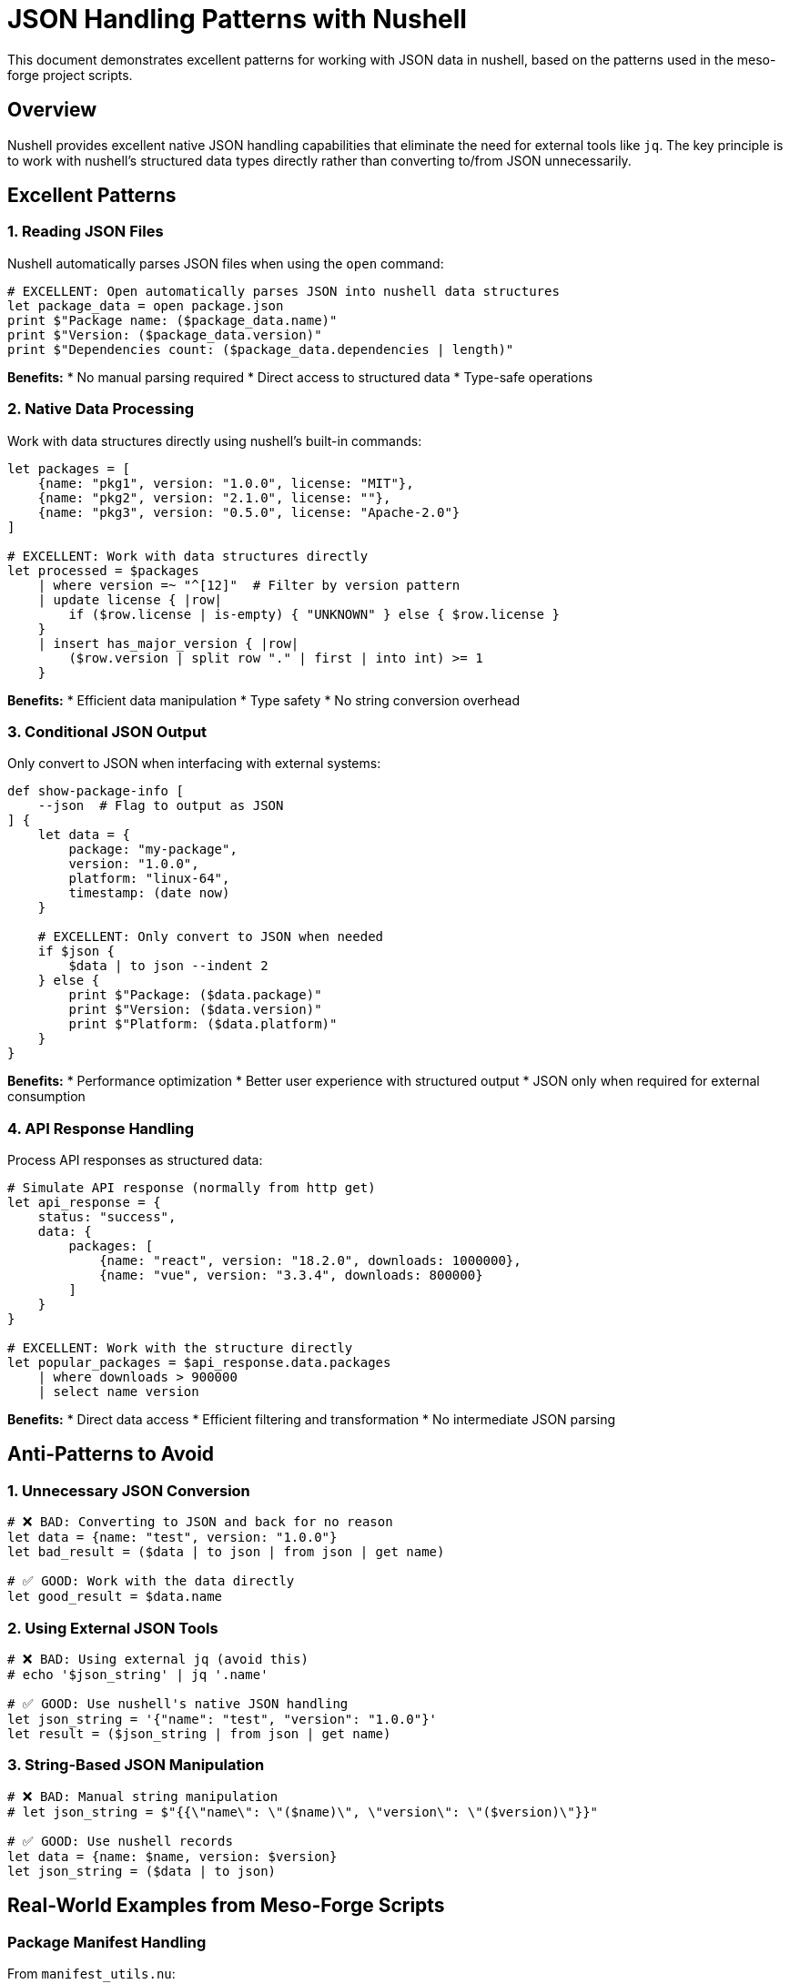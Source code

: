 = JSON Handling Patterns with Nushell

This document demonstrates excellent patterns for working with JSON data in nushell, based on the patterns used in the meso-forge project scripts.

== Overview

Nushell provides excellent native JSON handling capabilities that eliminate the need for external tools like `jq`. The key principle is to work with nushell's structured data types directly rather than converting to/from JSON unnecessarily.

== Excellent Patterns

=== 1. Reading JSON Files

Nushell automatically parses JSON files when using the `open` command:

[source,nu]
----
# EXCELLENT: Open automatically parses JSON into nushell data structures
let package_data = open package.json
print $"Package name: ($package_data.name)"
print $"Version: ($package_data.version)"
print $"Dependencies count: ($package_data.dependencies | length)"
----

*Benefits:*
* No manual parsing required
* Direct access to structured data
* Type-safe operations

=== 2. Native Data Processing

Work with data structures directly using nushell's built-in commands:

[source,nu]
----
let packages = [
    {name: "pkg1", version: "1.0.0", license: "MIT"},
    {name: "pkg2", version: "2.1.0", license: ""},
    {name: "pkg3", version: "0.5.0", license: "Apache-2.0"}
]

# EXCELLENT: Work with data structures directly
let processed = $packages
    | where version =~ "^[12]"  # Filter by version pattern
    | update license { |row|
        if ($row.license | is-empty) { "UNKNOWN" } else { $row.license }
    }
    | insert has_major_version { |row|
        ($row.version | split row "." | first | into int) >= 1
    }
----

*Benefits:*
* Efficient data manipulation
* Type safety
* No string conversion overhead

=== 3. Conditional JSON Output

Only convert to JSON when interfacing with external systems:

[source,nu]
----
def show-package-info [
    --json  # Flag to output as JSON
] {
    let data = {
        package: "my-package",
        version: "1.0.0",
        platform: "linux-64",
        timestamp: (date now)
    }

    # EXCELLENT: Only convert to JSON when needed
    if $json {
        $data | to json --indent 2
    } else {
        print $"Package: ($data.package)"
        print $"Version: ($data.version)"
        print $"Platform: ($data.platform)"
    }
}
----

*Benefits:*
* Performance optimization
* Better user experience with structured output
* JSON only when required for external consumption

=== 4. API Response Handling

Process API responses as structured data:

[source,nu]
----
# Simulate API response (normally from http get)
let api_response = {
    status: "success",
    data: {
        packages: [
            {name: "react", version: "18.2.0", downloads: 1000000},
            {name: "vue", version: "3.3.4", downloads: 800000}
        ]
    }
}

# EXCELLENT: Work with the structure directly
let popular_packages = $api_response.data.packages
    | where downloads > 900000
    | select name version
----

*Benefits:*
* Direct data access
* Efficient filtering and transformation
* No intermediate JSON parsing

== Anti-Patterns to Avoid

=== 1. Unnecessary JSON Conversion

[source,nu]
----
# ❌ BAD: Converting to JSON and back for no reason
let data = {name: "test", version: "1.0.0"}
let bad_result = ($data | to json | from json | get name)

# ✅ GOOD: Work with the data directly
let good_result = $data.name
----

=== 2. Using External JSON Tools

[source,nu]
----
# ❌ BAD: Using external jq (avoid this)
# echo '$json_string' | jq '.name'

# ✅ GOOD: Use nushell's native JSON handling
let json_string = '{"name": "test", "version": "1.0.0"}'
let result = ($json_string | from json | get name)
----

=== 3. String-Based JSON Manipulation

[source,nu]
----
# ❌ BAD: Manual string manipulation
# let json_string = $"{{\"name\": \"($name)\", \"version\": \"($version)\"}}"

# ✅ GOOD: Use nushell records
let data = {name: $name, version: $version}
let json_string = ($data | to json)
----

== Real-World Examples from Meso-Forge Scripts

=== Package Manifest Handling

From `manifest_utils.nu`:

[source,nu]
----
# Read manifest file
export def read-manifest [
    --manifest: string = "./pkgs-out/conda-manifest.json"
] {
    if not ($manifest | path exists) {
        return {}
    }
    open $manifest  # Automatically parses JSON
}

# Update manifest and save
let updated_manifest = $manifest | update $platform $new_data
$updated_manifest | to json --indent 2 | save -f $manifest_path
----

*Pattern:* Read as structured data, manipulate natively, save as JSON only when persisting.

=== Package Check Results

From `check_package_exists.nu`:

[source,nu]
----
# Return structured data from functions
def "check-conda-channel" [...] {
    # ... processing ...
    return {
        location: $channel,
        found: $found,
        count: ($packages | length),
        packages: ($packages | first 5)
    }
}

# Use results directly without JSON conversion
let conda_result = (check-conda-channel $package $version "conda-forge" $platform)
if $conda_result.found {
    print $"✅ Found in conda-forge: ($conda_result.count) version(s)"
}
----

*Pattern:* Functions return structured data that can be used directly.

=== NPM License Processing

From `npm_licenses.nu`:

[source,nu]
----
^npm list --all --parseable ...$args
| lines
| skip 1
| par-each { |path|
    let package_json = ($path | path join "package.json")
    if ($package_json | path exists) {
        open $package_json  # Auto-parse JSON
        | select name version license? repository?
        | update license {|r| $r.license | default "UNKNOWN"}
        | update repository {|r| $r.repository? | default $r.repository.url? | default ""}
    } else {
        null
    }
}
| compact
| if $json { to json } else { $in }  # Convert to JSON only if requested
----

*Pattern:* Process JSON files natively, only convert to JSON at the end if needed.

== Best Practices Summary

=== Do's ✅

. *Use `open` for JSON files* - automatic parsing into nushell data structures
. *Work with structured data directly* - leverage nushell's data manipulation commands
. *Return structured data from functions* - avoid JSON serialization between functions
. *Use `to json` only for output* - when saving files or sending to external systems
. *Leverage nushell's type system* - benefit from type safety and built-in operations

=== Don'ts ❌

. *Don't use external JSON tools* - `jq`, `python -m json.tool`, etc.
. *Don't serialize/deserialize unnecessarily* - avoid `| to json | from json` patterns
. *Don't build JSON strings manually* - use nushell records instead
. *Don't convert for internal function calls* - pass structured data directly

=== Performance Tips

. *Native operations are faster* - avoid string conversions
. *Use `select` and `update`* - efficient data transformation
. *Leverage `where` clauses* - filter before processing
. *Use `compact`* - remove null values efficiently

== Integration with External Systems

=== Reading from APIs

[source,nu]
----
# HTTP responses are automatically parsed
let response = http get "https://api.example.com/packages"
let packages = $response.data.packages  # Direct access
----

=== Writing to Files

[source,nu]
----
# Pretty-printed JSON output
$data | to json --indent 2 | save packages.json

# Compact JSON output
$data | to json | save packages.json
----

=== Command Line Tools

[source,nu]
----
# Provide both structured and JSON output
def main [--json] {
    let results = (process-data)

    if $json {
        $results | to json
    } else {
        $results | table
    }
}
----

== Conclusion

Nushell's native JSON handling capabilities eliminate the need for external tools while providing better performance, type safety, and maintainability. The key is to work with structured data throughout your pipeline and only convert to JSON when interfacing with external systems.

These patterns, as demonstrated in the meso-forge project, provide a robust foundation for JSON data processing in nushell scripts.
